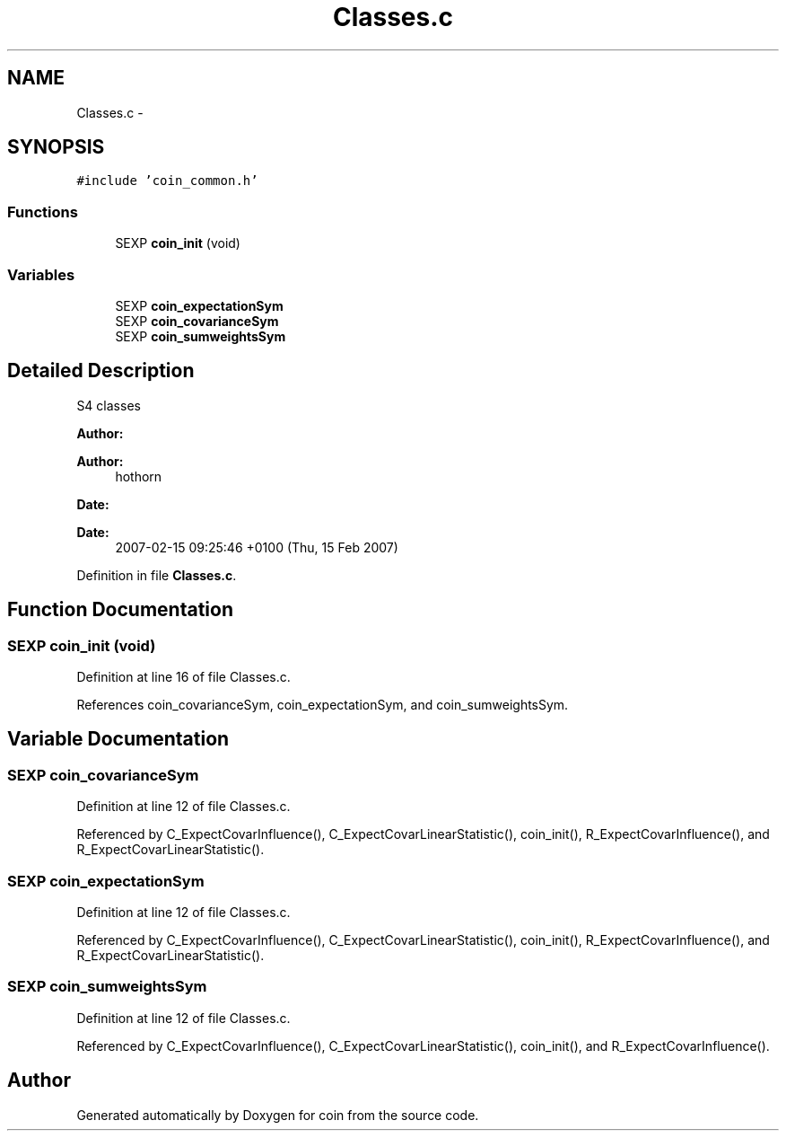 .TH "Classes.c" 3 "Tue Dec 21 2010" "coin" \" -*- nroff -*-
.ad l
.nh
.SH NAME
Classes.c \- 
.SH SYNOPSIS
.br
.PP
\fC#include 'coin_common.h'\fP
.br

.SS "Functions"

.in +1c
.ti -1c
.RI "SEXP \fBcoin_init\fP (void)"
.br
.in -1c
.SS "Variables"

.in +1c
.ti -1c
.RI "SEXP \fBcoin_expectationSym\fP"
.br
.ti -1c
.RI "SEXP \fBcoin_covarianceSym\fP"
.br
.ti -1c
.RI "SEXP \fBcoin_sumweightsSym\fP"
.br
.in -1c
.SH "Detailed Description"
.PP 
S4 classes
.PP
\fBAuthor:\fP
.RS 4
.RE
.PP
\fBAuthor:\fP
.RS 4
hothorn 
.RE
.PP
\fBDate:\fP
.RS 4
.RE
.PP
\fBDate:\fP
.RS 4
2007-02-15 09:25:46 +0100 (Thu, 15 Feb 2007) 
.RE
.PP

.PP
Definition in file \fBClasses.c\fP.
.SH "Function Documentation"
.PP 
.SS "SEXP coin_init (void)"
.PP
Definition at line 16 of file Classes.c.
.PP
References coin_covarianceSym, coin_expectationSym, and coin_sumweightsSym.
.SH "Variable Documentation"
.PP 
.SS "SEXP \fBcoin_covarianceSym\fP"
.PP
Definition at line 12 of file Classes.c.
.PP
Referenced by C_ExpectCovarInfluence(), C_ExpectCovarLinearStatistic(), coin_init(), R_ExpectCovarInfluence(), and R_ExpectCovarLinearStatistic().
.SS "SEXP \fBcoin_expectationSym\fP"
.PP
Definition at line 12 of file Classes.c.
.PP
Referenced by C_ExpectCovarInfluence(), C_ExpectCovarLinearStatistic(), coin_init(), R_ExpectCovarInfluence(), and R_ExpectCovarLinearStatistic().
.SS "SEXP \fBcoin_sumweightsSym\fP"
.PP
Definition at line 12 of file Classes.c.
.PP
Referenced by C_ExpectCovarInfluence(), C_ExpectCovarLinearStatistic(), coin_init(), and R_ExpectCovarInfluence().
.SH "Author"
.PP 
Generated automatically by Doxygen for coin from the source code.
